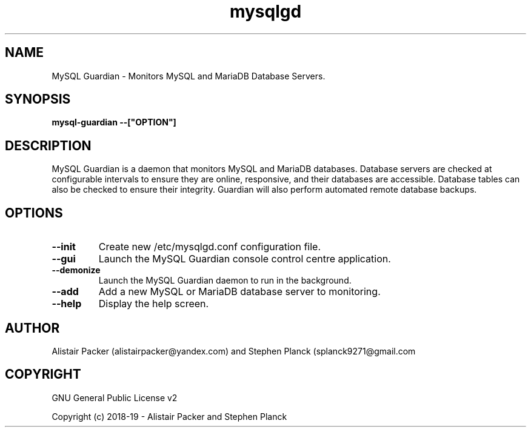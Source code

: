 .\" manpage for MySQL Guardian
.TH mysqlgd 1 "12 Jan 2019" "0.1" "MySQL Guardian Man Page"
.SH NAME
MySQL Guardian - Monitors MySQL and MariaDB Database Servers.
.SH SYNOPSIS
.B mysql-guardian --["OPTION"]
.SH DESCRIPTION
MySQL Guardian is a daemon that monitors MySQL and MariaDB databases. Database servers are checked at configurable intervals to ensure they are online, responsive, and their databases are accessible. Database tables can also be checked to ensure their integrity. Guardian will also perform automated remote database backups.
.SH OPTIONS
.TP
.B --init
Create new /etc/mysqlgd.conf configuration file.
.TP
.B --gui
Launch the MySQL Guardian console control centre application.
.TP
.B --demonize
Launch the MySQL Guardian daemon to run in the background.
.TP
.B --add
Add a new MySQL or MariaDB database server to monitoring.
.TP
.B --help
Display the help screen.
.SH AUTHOR
Alistair Packer (alistairpacker@yandex.com) and Stephen Planck (splanck9271@gmail.com
.SH COPYRIGHT
.PP
GNU General Public License v2
.PP
Copyright (c) 2018-19 - Alistair Packer and Stephen Planck
